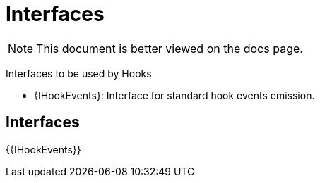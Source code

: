 = Interfaces

[.readme-notice]
NOTE: This document is better viewed on the docs page.

Interfaces to be used by Hooks 

 * {IHookEvents}: Interface for standard hook events emission.

== Interfaces

{{IHookEvents}}
